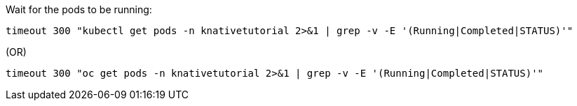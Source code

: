 Wait for the pods to be running:

[source,bash,subs="+macros,+attributes"]
----
timeout 300 "kubectl get pods -n knativetutorial 2>&1 | grep -v -E '(Running|Completed|STATUS)'"
----

.(OR)

[source,bash,subs="+macros,+attributes"]
----
timeout 300 "oc get pods -n knativetutorial 2>&1 | grep -v -E '(Running|Completed|STATUS)'"
----